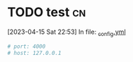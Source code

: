 
* TODO test    :cn:
[2023-04-15 Sat 22:53] In file: [[file:///home/dustin/github/blog/cn/_config.yml::19][_config.yml]]
#+BEGIN_SRC yaml
# port: 4000
# host: 127.0.0.1
#+END_SRC

